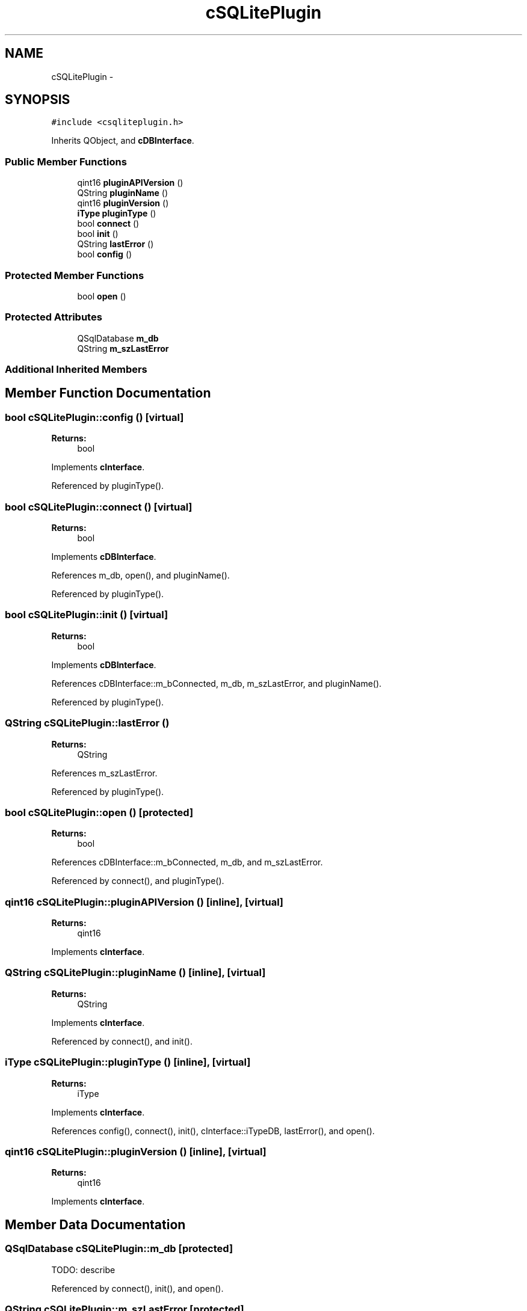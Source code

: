 .TH "cSQLitePlugin" 3 "Thu Feb 11 2016" "Kooky" \" -*- nroff -*-
.ad l
.nh
.SH NAME
cSQLitePlugin \- 
.SH SYNOPSIS
.br
.PP
.PP
\fC#include <csqliteplugin\&.h>\fP
.PP
Inherits QObject, and \fBcDBInterface\fP\&.
.SS "Public Member Functions"

.in +1c
.ti -1c
.RI "qint16 \fBpluginAPIVersion\fP ()"
.br
.ti -1c
.RI "QString \fBpluginName\fP ()"
.br
.ti -1c
.RI "qint16 \fBpluginVersion\fP ()"
.br
.ti -1c
.RI "\fBiType\fP \fBpluginType\fP ()"
.br
.ti -1c
.RI "bool \fBconnect\fP ()"
.br
.ti -1c
.RI "bool \fBinit\fP ()"
.br
.ti -1c
.RI "QString \fBlastError\fP ()"
.br
.ti -1c
.RI "bool \fBconfig\fP ()"
.br
.in -1c
.SS "Protected Member Functions"

.in +1c
.ti -1c
.RI "bool \fBopen\fP ()"
.br
.in -1c
.SS "Protected Attributes"

.in +1c
.ti -1c
.RI "QSqlDatabase \fBm_db\fP"
.br
.ti -1c
.RI "QString \fBm_szLastError\fP"
.br
.in -1c
.SS "Additional Inherited Members"
.SH "Member Function Documentation"
.PP 
.SS "bool cSQLitePlugin::config ()\fC [virtual]\fP"

.PP
\fBReturns:\fP
.RS 4
bool 
.RE
.PP

.PP
Implements \fBcInterface\fP\&.
.PP
Referenced by pluginType()\&.
.SS "bool cSQLitePlugin::connect ()\fC [virtual]\fP"

.PP
\fBReturns:\fP
.RS 4
bool 
.RE
.PP

.PP
Implements \fBcDBInterface\fP\&.
.PP
References m_db, open(), and pluginName()\&.
.PP
Referenced by pluginType()\&.
.SS "bool cSQLitePlugin::init ()\fC [virtual]\fP"

.PP
\fBReturns:\fP
.RS 4
bool 
.RE
.PP

.PP
Implements \fBcDBInterface\fP\&.
.PP
References cDBInterface::m_bConnected, m_db, m_szLastError, and pluginName()\&.
.PP
Referenced by pluginType()\&.
.SS "QString cSQLitePlugin::lastError ()"

.PP
\fBReturns:\fP
.RS 4
QString 
.RE
.PP

.PP
References m_szLastError\&.
.PP
Referenced by pluginType()\&.
.SS "bool cSQLitePlugin::open ()\fC [protected]\fP"

.PP
\fBReturns:\fP
.RS 4
bool 
.RE
.PP

.PP
References cDBInterface::m_bConnected, m_db, and m_szLastError\&.
.PP
Referenced by connect(), and pluginType()\&.
.SS "qint16 cSQLitePlugin::pluginAPIVersion ()\fC [inline]\fP, \fC [virtual]\fP"

.PP
\fBReturns:\fP
.RS 4
qint16 
.RE
.PP

.PP
Implements \fBcInterface\fP\&.
.SS "QString cSQLitePlugin::pluginName ()\fC [inline]\fP, \fC [virtual]\fP"

.PP
\fBReturns:\fP
.RS 4
QString 
.RE
.PP

.PP
Implements \fBcInterface\fP\&.
.PP
Referenced by connect(), and init()\&.
.SS "\fBiType\fP cSQLitePlugin::pluginType ()\fC [inline]\fP, \fC [virtual]\fP"

.PP
\fBReturns:\fP
.RS 4
iType 
.RE
.PP

.PP
Implements \fBcInterface\fP\&.
.PP
References config(), connect(), init(), cInterface::iTypeDB, lastError(), and open()\&.
.SS "qint16 cSQLitePlugin::pluginVersion ()\fC [inline]\fP, \fC [virtual]\fP"

.PP
\fBReturns:\fP
.RS 4
qint16 
.RE
.PP

.PP
Implements \fBcInterface\fP\&.
.SH "Member Data Documentation"
.PP 
.SS "QSqlDatabase cSQLitePlugin::m_db\fC [protected]\fP"
TODO: describe 
.PP
Referenced by connect(), init(), and open()\&.
.SS "QString cSQLitePlugin::m_szLastError\fC [protected]\fP"
TODO: describe 
.PP
Referenced by init(), lastError(), and open()\&.

.SH "Author"
.PP 
Generated automatically by Doxygen for Kooky from the source code\&.
